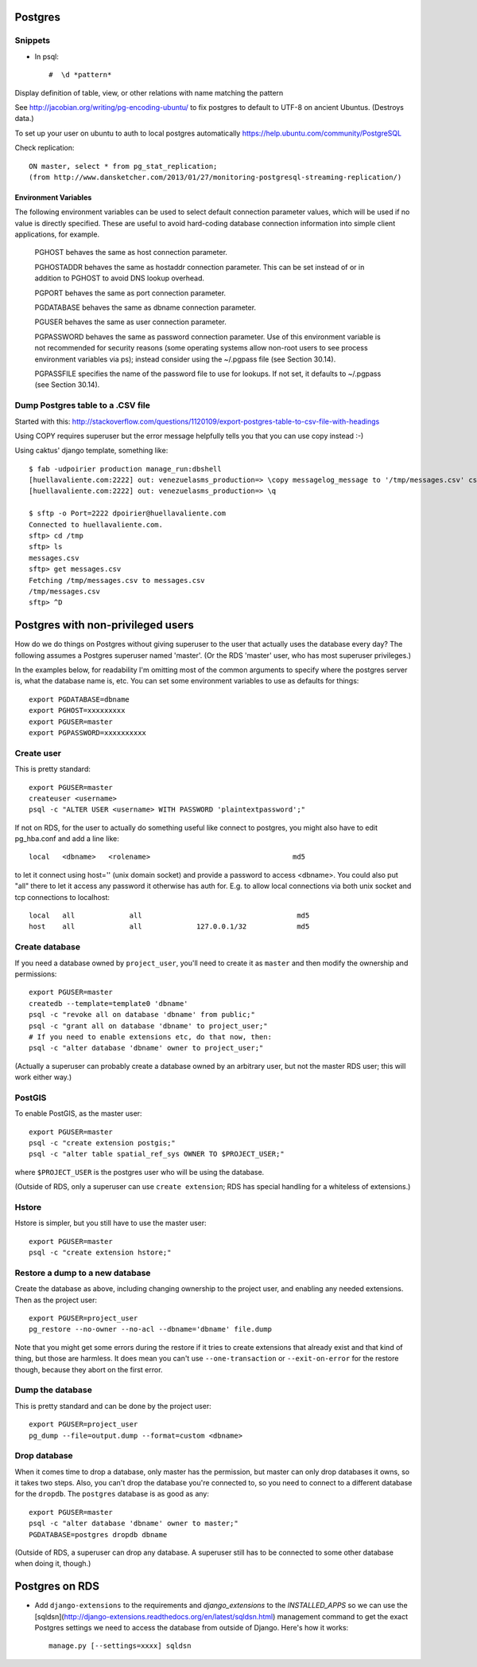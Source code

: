 Postgres
========

Snippets
--------

* In psql::

    #  \d *pattern*

Display definition of table, view, or other relations with name matching the pattern

See http://jacobian.org/writing/pg-encoding-ubuntu/ to fix postgres to default to UTF-8 on ancient Ubuntus. (Destroys data.)

To set up your user on ubuntu to auth to local postgres automatically https://help.ubuntu.com/community/PostgreSQL

Check replication::

      ON master, select * from pg_stat_replication;
      (from http://www.dansketcher.com/2013/01/27/monitoring-postgresql-streaming-replication/)


Environment Variables
~~~~~~~~~~~~~~~~~~~~~

The following environment variables can be used to select default connection parameter values, which will be used if no value is directly specified. These are useful to avoid hard-coding database connection information into simple client applications, for example.

 PGHOST behaves the same as host connection parameter.

 PGHOSTADDR behaves the same as hostaddr connection parameter. This can be set instead of or in addition to PGHOST to avoid DNS lookup overhead.

 PGPORT behaves the same as port connection parameter.

 PGDATABASE behaves the same as dbname connection parameter.

 PGUSER behaves the same as user connection parameter.

 PGPASSWORD behaves the same as password connection parameter. Use of this environment variable is not recommended for security reasons (some operating systems allow non-root users to see process environment variables via ps); instead consider using the ~/.pgpass file (see Section 30.14).

 PGPASSFILE specifies the name of the password file to use for lookups. If not set, it defaults to ~/.pgpass (see Section 30.14).

Dump Postgres table to a .CSV file
----------------------------------

Started with this: http://stackoverflow.com/questions/1120109/export-postgres-table-to-csv-file-with-headings

Using COPY requires superuser but the error message helpfully tells you that you can use \copy instead :-)

Using caktus' django template, something like::

    $ fab -udpoirier production manage_run:dbshell
    [huellavaliente.com:2222] out: venezuelasms_production=> \copy messagelog_message to '/tmp/messages.csv' csv header
    [huellavaliente.com:2222] out: venezuelasms_production=> \q

    $ sftp -o Port=2222 dpoirier@huellavaliente.com
    Connected to huellavaliente.com.
    sftp> cd /tmp
    sftp> ls
    messages.csv
    sftp> get messages.csv
    Fetching /tmp/messages.csv to messages.csv
    /tmp/messages.csv                                                                                              100% 1776KB 888.0KB/s   00:02
    sftp> ^D


Postgres with non-privileged users
==================================

How do we do things on Postgres without giving superuser to the
user that actually uses the database every day?  The following
assumes a Postgres superuser named 'master'.  (Or the RDS
'master' user, who has most superuser privileges.)

In the examples below, for readability I'm omitting most of the common
arguments to specify where the postgres server is, what the database name is,
etc. You can set some environment variables to use as defaults for things::

    export PGDATABASE=dbname
    export PGHOST=xxxxxxxxx
    export PGUSER=master
    export PGPASSWORD=xxxxxxxxxx

Create user
-----------

This is pretty standard::

    export PGUSER=master
    createuser <username>
    psql -c "ALTER USER <username> WITH PASSWORD 'plaintextpassword';"

If not on RDS, for the user to actually do something useful like connect to postgres,
you might also have to edit pg_hba.conf and add a line like::

    local   <dbname>   <rolename>                                  md5

to let it connect using host='' (unix domain socket) and provide a password
to access <dbname>.  You could also put "all" there to let it access any
password it otherwise has auth for.  E.g. to allow local connections via both unix socket and tcp connections to localhost::

    local   all             all                                     md5
    host    all             all             127.0.0.1/32            md5


Create database
---------------

If you need a database owned by ``project_user``, you'll need
to create it as ``master`` and then modify the ownership and permissions::

    export PGUSER=master
    createdb --template=template0 'dbname'
    psql -c "revoke all on database 'dbname' from public;"
    psql -c "grant all on database 'dbname' to project_user;"
    # If you need to enable extensions etc, do that now, then:
    psql -c "alter database 'dbname' owner to project_user;"

(Actually a superuser can probably create a database owned by an
arbitrary user, but not the master RDS user; this will work either
way.)

PostGIS
-------

To enable PostGIS, as the master user::

    export PGUSER=master
    psql -c "create extension postgis;"
    psql -c "alter table spatial_ref_sys OWNER TO $PROJECT_USER;"

where ``$PROJECT_USER`` is the postgres user who will be using the database.

(Outside of RDS, only a superuser can use ``create extension``; RDS has special
handling for a whiteless of extensions.)

Hstore
------

Hstore is simpler, but you still have to use the master user::

    export PGUSER=master
    psql -c "create extension hstore;"

Restore a dump to a new database
--------------------------------

Create the database as above, including changing ownership to the project
user, and enabling any needed extensions. Then as the project user::

    export PGUSER=project_user
    pg_restore --no-owner --no-acl --dbname='dbname' file.dump

Note that you might get some errors during the restore if it tries to create
extensions that already exist and that kind of thing, but those are
harmless. It does mean you can't use ``--one-transaction`` or
``--exit-on-error`` for the restore though, because they abort on
the first error.

Dump the database
-----------------

This is pretty standard and can be done by the project user::

    export PGUSER=project_user
    pg_dump --file=output.dump --format=custom <dbname>

Drop database
-------------

When it comes time to drop a database, only master has the permission, but
master can only drop databases it owns, so it takes two steps.  Also,
you can't drop the database you're connected to, so you need to connect
to a different database for the ``dropdb``.  The ``postgres`` database is
as good as any::

    export PGUSER=master
    psql -c "alter database 'dbname' owner to master;"
    PGDATABASE=postgres dropdb dbname

(Outside of RDS, a superuser can drop any database. A superuser still
has to be connected to some other database when doing it, though.)

Postgres on RDS
===============


* Add ``django-extensions`` to the requirements and `django_extensions` to the `INSTALLED_APPS` so we can use the [sqldsn](http://django-extensions.readthedocs.org/en/latest/sqldsn.html) management command to get the exact Postgres settings we need to access the database from outside of Django.  Here's how it works::

    manage.py [--settings=xxxx] sqldsn
